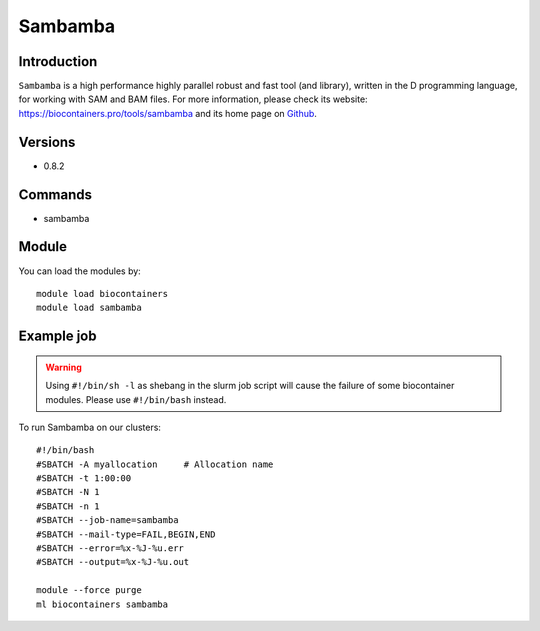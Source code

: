 .. _backbone-label:

Sambamba
==============================

Introduction
~~~~~~~~
``Sambamba`` is a high performance highly parallel robust and fast tool (and library), written in the D programming language, for working with SAM and BAM files. For more information, please check its website: https://biocontainers.pro/tools/sambamba and its home page on `Github`_.

Versions
~~~~~~~~
- 0.8.2

Commands
~~~~~~~
- sambamba

Module
~~~~~~~~
You can load the modules by::
    
    module load biocontainers
    module load sambamba

Example job
~~~~~
.. warning::
    Using ``#!/bin/sh -l`` as shebang in the slurm job script will cause the failure of some biocontainer modules. Please use ``#!/bin/bash`` instead.

To run Sambamba on our clusters::

    #!/bin/bash
    #SBATCH -A myallocation     # Allocation name 
    #SBATCH -t 1:00:00
    #SBATCH -N 1
    #SBATCH -n 1
    #SBATCH --job-name=sambamba
    #SBATCH --mail-type=FAIL,BEGIN,END
    #SBATCH --error=%x-%J-%u.err
    #SBATCH --output=%x-%J-%u.out

    module --force purge
    ml biocontainers sambamba

.. _Github: https://github.com/biod/sambamba